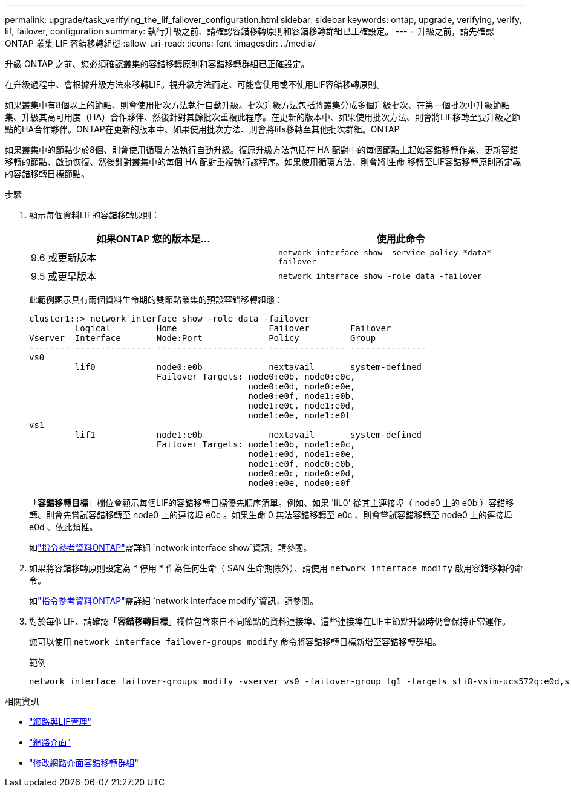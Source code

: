 ---
permalink: upgrade/task_verifying_the_lif_failover_configuration.html 
sidebar: sidebar 
keywords: ontap, upgrade, verifying, verify, lif, failover, configuration 
summary: 執行升級之前、請確認容錯移轉原則和容錯移轉群組已正確設定。 
---
= 升級之前，請先確認 ONTAP 叢集 LIF 容錯移轉組態
:allow-uri-read: 
:icons: font
:imagesdir: ../media/


[role="lead"]
升級 ONTAP 之前、您必須確認叢集的容錯移轉原則和容錯移轉群組已正確設定。

在升級過程中、會根據升級方法來移轉LIF。視升級方法而定、可能會使用或不使用LIF容錯移轉原則。

如果叢集中有8個以上的節點、則會使用批次方法執行自動升級。批次升級方法包括將叢集分成多個升級批次、在第一個批次中升級節點集、升級其高可用度（HA）合作夥伴、然後針對其餘批次重複此程序。在更新的版本中、如果使用批次方法、則會將LIF移轉至要升級之節點的HA合作夥伴。ONTAP在更新的版本中、如果使用批次方法、則會將lifs移轉至其他批次群組。ONTAP

如果叢集中的節點少於8個、則會使用循環方法執行自動升級。復原升級方法包括在 HA 配對中的每個節點上起始容錯移轉作業、更新容錯移轉的節點、啟動恢復、然後針對叢集中的每個 HA 配對重複執行該程序。如果使用循環方法、則會將l生命 移轉至LIF容錯移轉原則所定義的容錯移轉目標節點。

.步驟
. 顯示每個資料LIF的容錯移轉原則：
+
[cols="2*"]
|===
| 如果ONTAP 您的版本是... | 使用此命令 


| 9.6 或更新版本  a| 
`network interface show -service-policy \*data* -failover`



| 9.5 或更早版本  a| 
`network interface show -role data -failover`

|===
+
此範例顯示具有兩個資料生命期的雙節點叢集的預設容錯移轉組態：

+
[listing]
----
cluster1::> network interface show -role data -failover
         Logical         Home                  Failover        Failover
Vserver  Interface       Node:Port             Policy          Group
-------- --------------- --------------------- --------------- ---------------
vs0
         lif0            node0:e0b             nextavail       system-defined
                         Failover Targets: node0:e0b, node0:e0c,
                                           node0:e0d, node0:e0e,
                                           node0:e0f, node1:e0b,
                                           node1:e0c, node1:e0d,
                                           node1:e0e, node1:e0f
vs1
         lif1            node1:e0b             nextavail       system-defined
                         Failover Targets: node1:e0b, node1:e0c,
                                           node1:e0d, node1:e0e,
                                           node1:e0f, node0:e0b,
                                           node0:e0c, node0:e0d,
                                           node0:e0e, node0:e0f
----
+
「*容錯移轉目標*」欄位會顯示每個LIF的容錯移轉目標優先順序清單。例如、如果 'liL0' 從其主連接埠（ node0 上的 e0b ）容錯移轉、則會先嘗試容錯移轉至 node0 上的連接埠 e0c 。如果生命 0 無法容錯移轉至 e0c 、則會嘗試容錯移轉至 node0 上的連接埠 e0d 、依此類推。

+
如link:https://docs.netapp.com/us-en/ontap-cli/network-interface-show.html["指令參考資料ONTAP"^]需詳細 `network interface show`資訊，請參閱。

. 如果將容錯移轉原則設定為 * 停用 * 作為任何生命（ SAN 生命期除外）、請使用 `network interface modify` 啟用容錯移轉的命令。
+
如link:https://docs.netapp.com/us-en/ontap-cli/network-interface-modify.html["指令參考資料ONTAP"^]需詳細 `network interface modify`資訊，請參閱。

. 對於每個LIF、請確認「*容錯移轉目標*」欄位包含來自不同節點的資料連接埠、這些連接埠在LIF主節點升級時仍會保持正常運作。
+
您可以使用 `network interface failover-groups modify` 命令將容錯移轉目標新增至容錯移轉群組。

+
.範例
[listing]
----
network interface failover-groups modify -vserver vs0 -failover-group fg1 -targets sti8-vsim-ucs572q:e0d,sti8-vsim-ucs572r:e0d
----


.相關資訊
* link:../networking/networking_reference.html["網路與LIF管理"]
* link:https://docs.netapp.com/us-en/ontap-cli/search.html?q=network+interface["網路介面"^]
* link:https://docs.netapp.com/us-en/ontap-cli/network-interface-failover-groups-modify.html["修改網路介面容錯移轉群組"^]

